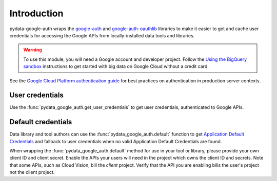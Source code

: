 Introduction
============

pydata-google-auth wraps the `google-auth
<https://google-auth.readthedocs.io/>`_ and `google-auth-oauthlib
<https://google-auth-oauthlib.readthedocs.io/>`_ libraries to make it easier
to get and cache user credentials for accessing the Google APIs from
locally-installed data tools and libraries.

.. warning::

   To use this module, you will need a Google account and developer project.
   Follow the `Using the BigQuery sandbox
   <https://cloud.google.com/bigquery/docs/sandbox>`_ instructions to get
   started with big data on Google Cloud without a credit card.

See the `Google Cloud Platform authentication guide
<https://cloud.google.com/docs/authentication/>`_ for best practices on
authentication in production server contexts.

User credentials
----------------

Use the :func:`pydata_google_auth.get_user_credentials` to get user
credentials, authenticated to Google APIs.

Default credentials
-------------------

Data library and tool authors can use the :func:`pydata_google_auth.default`
function to get `Application Default Credentials
<https://google-auth.readthedocs.io/en/latest/reference/google.auth.html#google.auth.default>`_
and fallback to user credentials when no valid Application Default
Credentials are found.

When wrapping the :func:`pydata_google_auth.default` method for use in your
tool or library, please provide your own client ID and client secret. Enable
the APIs your users will need in the project which owns the client ID and
secrets. Note that some APIs, such as Cloud Vision, bill the *client*
project. Verify that the API you are enabling bills the user's project not
the client project.
